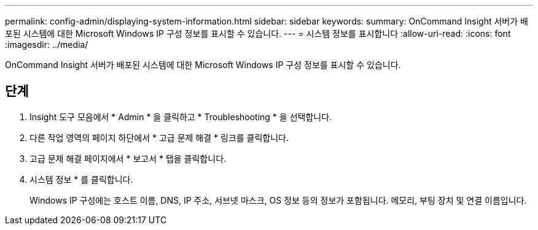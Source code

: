 ---
permalink: config-admin/displaying-system-information.html 
sidebar: sidebar 
keywords:  
summary: OnCommand Insight 서버가 배포된 시스템에 대한 Microsoft Windows IP 구성 정보를 표시할 수 있습니다. 
---
= 시스템 정보를 표시합니다
:allow-uri-read: 
:icons: font
:imagesdir: ../media/


[role="lead"]
OnCommand Insight 서버가 배포된 시스템에 대한 Microsoft Windows IP 구성 정보를 표시할 수 있습니다.



== 단계

. Insight 도구 모음에서 * Admin * 을 클릭하고 * Troubleshooting * 을 선택합니다.
. 다른 작업 영역의 페이지 하단에서 * 고급 문제 해결 * 링크를 클릭합니다.
. 고급 문제 해결 페이지에서 * 보고서 * 탭을 클릭합니다.
. 시스템 정보 * 를 클릭합니다.
+
Windows IP 구성에는 호스트 이름, DNS, IP 주소, 서브넷 마스크, OS 정보 등의 정보가 포함됩니다. 메모리, 부팅 장치 및 연결 이름입니다.


